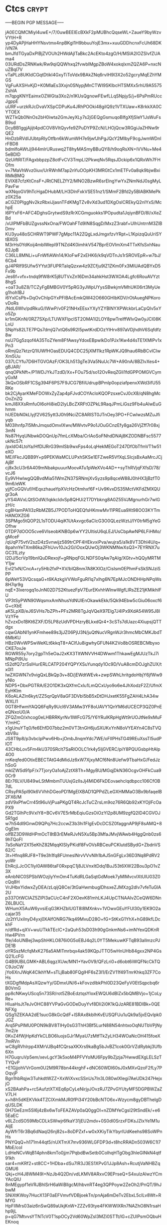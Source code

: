 #+STARTUP: showall indent hidestars

* Ctcs :crypt:
-----BEGIN PGP MESSAGE-----

jA0ECQMCMiyl4uwE+/7/0uwBEEIEcBXkF2pMUBhcQqseWL+ZaueY9byWzvVYtH+R
yp4DyAPjHaHHYNsvtmx4npBKgI1H9bbuuYojE3mx+xuuGDDhcnxFcUh68DKiVN7A
bmJfdTGyaDxPlBjZVOUh2HWdAjlTaBkc2AcEKto4zgO/H/MSlA2IOZSlvfZUAma4
03URdDsZRNKwk/Rw9qiQQWhxq2fvwbIMgpZBoW4xokqlxmZQZA6P+nxcNuZBql7V
vTaPLz8UKIdCGqtDtikI4GxyTiToVdx9BAkZNq6rvIH9I3X2o52gcryMqEZhYMGS
VgFuAXSHvKjD+K0MlaEs3Xxjn0SNypjMnCTWI9SKlbcHTSMXx5rhU9A5575ZshlA
m7qpgKNYEaimxOZWGta3Xo2/n1KUsQgnowFEwfLLqSNpjyS/j+6PsPmRUccJgppE
uURF+urzkRJcDvaVXSpCDPuKu4JRhPOOki48giIQ9z1VTXUaw+K8rkkXA0CYTOEX
WZTkQb0NnOs2bH0iwta2GmJeyXLy7s2jGEQgGsmuqoBIfgXfjSIeY1JsWuFsB9sd
DcyBB1ggjAjijt4pdCOV8VItQyvfe9ZPuDYP9ZcN/LHOjQcw3RGgiJaZHNw9rQE2
HnDzbRVdIJUbtpRIyOtfbn6kWumWH7e9jwfJhPgJQcY2MIbyF9cgJwmWDnIrFBD8
bdmIfoAWtJj944mIrURuswq2T8hyMASmyBBuQY8/h9oqRsXN+IVVNu+Me45eBDlD
QzUiftRIT/FAgxbbpzpZ8otFvCV3TmpLI2PkwqNv5RqsJDckip6x1QRxWh7FHOfm
v+7MaVhWvz0iuv/UrRWnM7ap2nYuOOpKH3MRGtCx1mETFv0a8qk9bjwBxiRMkBMQ
EVIX87cfzKtCnsF+JRtCNELZfY2/MNO2BzwR6srElngYwYxZNmNdJ0sgMyLPavFw
wXNqoGV9hTcHgaDHubM/LH3DlnFxkVSE51nz1/SMmF2Bfd2y5BIABKMePkz0X25a
aCGZ0PIggNv2kzRbxiJjasnTFdKMgTZv8vXd3ud1DXgOslCREkyQ2nIYxS/MchpE
l6PYxF6+AFC4DghsGrytwdS9zRrXCGmguokks1POpudta1JqiynBFD/8I/xXeZBd
/xUlPMFbBUZgvssNxOna/FWOahFTd9IN8SqgD/MxzZ3rabf+UlhUntrnM3ZlBDmv
KU3yu48oSCHRWT9PWF7gMpc11A2ZQgLxdJmgxfzvYRpt+L1KpizqQuUriSYtBX0S
M3rHs0YdKoij4mbIWepI9TNZd4K0imhkV547BprEOVImXm4TTxKfsSxhNau62JpB
C36LL8MNLi+uFnWfiAWn14/KIoFwF2xEHK6/k9qVDTnJs1rSROVEpR+w7bJ/6Cb4
gJ4PRIf9SUfw5YYst3FUPRTaIqQzxw4z9ZCfju9IZ1ZKm0Fx3MIUAdQBYxD5Fx9b
Jes6f+vfx+tndq9fW8rK5j8UTVxZn16Dm34ahkHst3WXOA4Lgfc6RouAVYzt8hgS
+oaT3u8Z8/TCZyFgBMBGV0Y5pRG3yJWpUYysSBwkjmVMhUK06rt3MyUeg1hoh1BJ
i6YxlCsPb+DqOvChIpGYxPFlBAcEmkQW42O660GHlbKDV/rOtAuegNPKorovDoRs
/NdL6Wlv/pdRkuG/IWwP/v0F21NHxEEsxYXyYZYBlNYXPWckbrLaCpQIv5xYo5Zp
kr1mGKnN/0RZ7SXp/LTUWXFlpclST2OMA1I2LOY8pwTrelffWlvQw0yJCl08KLnU
SNpYs82LTE7PQs7dmjQ7xtQ6s9R2I5pwtKrdDOzYlHrv897aVDjhdhV6Sqfdfz8w
nsU7Gg5zqof4A35ToZYem8FfAwsyYdoxEBpwlkDo1PJx1Kw4d4sTE1XMlPv1xPn3
oRmjQz7ktzrQ1lUWfHOasEDUQ4CDC25jXM11kz1RpWKJQ9hau6RbBCvIClwXm5Uu
037LCYfu7D6HTGVOAzF/OK3Lh513gTe3Va5NuUc7W+A90nA/8BZIvXes4+gBJAR/
qnqOPkNft+/P1WDJYkJTzdD/Xx+FOu75d/so12OvReqZGIi1fdGPPOMGVCymyGxM
3kQxOSbRF1CSg394F6PS7F9JCG7BfilUdrupBPmlp0opziafpenxXWd3ifU55RKe
bk2CjAyarKMeFDOWxZyZap4pFJvdCOYAcIoKQOPzsxeCvJ0cX8/qN8hgMcOoZnZQ
kmJI8XXsRmfuOI6oHi8ieD2lyLBcZXRFtOZPkL9RaqJPmLiGsz9Fb4uAIwEuGhmm
hUEDbN0kLIyjf2V625ytt3J0h9NciZC8ARlST0JTnOey3PO+FCwlwzsMZuJfiyqb
M03lhnfp7l5MnJmqsdOmvIXwv/MWvtvP9o1JOuGCnzEfy8ga26VjZff7r08xj3mN
Ns87HyqUNbwkDOQnUp7fmLcXMba/CrlAoSoFNhdDNAj8KZODNBFsc5577ukNc57t
/pxldO4LtoYa/HfDlJRrG39mISb9wxFps4oLqHekMEGoT247DfObTfmVT1w51eXO
ME/lFkcJQBB9Y+p9PEKWaMCLUPxhSKSe1EFZweR5VfXqLSIcjsBxAaMrcJCjAjBf
cj8x3cU3r6A409mNbakpuuurMoovATu1pWeXVo4AD++syThRVjqFXfsD/78/vcJ6
Ey9VHwlwgQQBvdMia51WmZN37SRNmjXvSyzs9p8qceW88J0hHX3jBzfT09m6/eWK
yjjfCoGQVuf/HEqxzhaueYpXVcHzOtmhxf6F+Uv9KvxDS35MctVKFdZMXQUgr3oA
yYS4lAVxLQtSOdW/IqkkcldvSp8QHUi2T7DYbkng8A0Z55VJMgnurhGr7wlGzH/c
cg8HamPA1I3zRbMZB5J7PODToHQEQfsHKmwMv11PREua9Xt98OO3KYTmHANOXZG6
3SPMgo5tQOP2L1sTODU4qiK1UtAxvgc6aCIcG3O0QLezWztJ/IY0trM5gYeGOfhw
0TDP7dOOO5cve6VlseobKNB0p6wYY2UItisU6qLEJ/UsCbpAwNP6LFiHMo/gMceF
/qUqP75vtV2szD4zSvnwijz589trCPF4HEkvxiPva/wujra5/a1k8VT3Dhl4U/q+
8pahnYeTXm86ka2FhUvv10Jx2G/iOoxQUwOj3WKNMNwXsQ3+7EYRNX7uGC31Lzty
l2DJ/5crVp19bnlQuDRexojf+gRNpqFGLNDFS0qAw7qAIg/XGtv+hQQyMRTMY1jw
Evl21xN/CncA+ry5Hb2fxP+XV/bIQ8nm7A8KXlOz/CisIsm0EPhmFsSkSNJziSPP
6pWeY53VQcsqaG+t6KAzkgVVWoFguRI1q7xlhg6N7EpMJcONDHHpNPqWs8H7qr9g
nqE+3Ixerogq1oJnN02D7S2KtuezFpV7EurEKvhhWlnwWgfLIRsZE21jKMikhIFU
VP3tSyPWN90WqsmxAmNhusYdNUIEnOkawkEkk/5Qk94Ebw5cGiu06oxcf6G+cXbE
aK5LpXB/eJ6SVHs7bZPh+PFs2MR8TgJqVQeX97Elg7J4lPx9XdA54W95J8IVzYFe
hZvzxDo1BKt6ZXF/D5LP8zUdVPDHzryBLkxdQr4+3cSTs7dUazc4XiupsjQTTdgx
cqwGAbNI1ynKFmhee89s3jJZ06PjU3N/juQtNucVRgnWJr3hmcMbCMKJbdT6MbKU
HBz0WvWPSwWeKLt6kkqT8+ACIfJu8igwhyGFUN4K2Vo8bOSREBCMbyxoCKE7ovJe
RGWR55y7ory2gpTh5eOaJ2xKX3TltWNVVH4DWwm1ThkawEgMJUzTkJ7iMNpPi9Uu
tS2dfQ7zrSslHurERLCATP204YQPYXSuYunqdy1Oc9D/VuA8cmDOJghZUX/tx0I1
IwZXGWN7x9vigQxLBkQp3v+8D/jEWdtWEvk+zwpSWhLhritgdoHbjY6jfWw9yNIo
NDP5+DbxPGTRA/E2O1DK3xQXfmCxlu1LmQCxUyo9o6e4JhXodzF2Z/UfmXEyHKlm
K6oALAZIn6kyt/ZZ5qrQpV8aGF3DVbI5bB5xDtDHJxetK55FgZAH4LhA34wWXLI1
0GT8HfwmYAQQ6FqRy9UcI6V3AMw3YF8oUAVY1QnYM6dUCECP3QZ0PnEeQNxoU0/A
ZFQZmO/xhcog0eLHBRRKyrNv1lWFcG75/Y6YRuIKRpHgWt9rUOJtNe9xMuFY/mHC
x1gUnuYTq0/fe6EhfD07bbz2m0VT3tnGH6juSXUKxYnN8oVYEAYn4C8sTVQxbV8u
JS8T9p8/p3vbclpPwv6Hb+jOmbJInqmYdc7WE/oFIIPHsTG49REuXssTl5udPIOT
43CHbLov5Fm4kU370SRclt7SaRIOOLC1rk4y5IjGVERC/piY8PQUGsbpHtAIp4O0
rnKeqfed0OtixEBECTAtG4dMidJz6xW7XjxyMCf6Nn8Uefw9TbaHxG/FedJzhSoG
mklZWSd91pF/x7TjoryOa1oAjZztX8Th+MgyBU/MGqjDkN36OcgvOHFkCua90Cr9
8Er76LV/U849wLStMmbmTUUxjGzIlsJj4MiD6FkDEovaehclqdbpcc106CfOB7dL
CRsyPA5pl90k6VVhhDGeoPD1MgElXBAD1QPPdZLeGXHMMaO3Bx9bfaqeIB2FX6/M
zdV9xPfwCrr45t96uVjPuaPKgQT4RcJcTuCZrsLm9oz76R6Qb92xKYOjlFcOaPX9
Gd2TGIhPc9VxlY8+BCv6V7E5rMbEqiuGzsOiOzYl2p8UM9zgfQ2ID4CGVOJ5R1gd
w7h54dI9GnwD9QPq7Hc2ccwZ3b3hi1FlgEvDcDCSZ0faggnAP9jF8sAMQ+8OgEIm
oIfBZ3D9WdHPmOcT8tB3rEMeRJvN5Xu5Bp3MfaJMvjWAwb4HggQnb0zs69hTQoFl
7aSoNaY2X15eKhZ82MqqKISIyPKidf8FvOVsRBCeuPCKlutdSBydG+ZbdnVS62/C
3t+Hfnq8RJF8+T9e3h1fq8FUmeslNrvVVvNlh1bAJ5nGFgLv36D3Nq8PdRV2yoWr
EhRcjLJcOC1IyI0AW86taF0RxpqC1j8JLVnxItDdq1BuJ53t6XW22Bou3pO1vZ3X
eAnbNlC0SPSblWOzjIyYmOm4TuKdRLGaSqtGdMoek7yMlMvcvIXtUlU03Z0cQq8H
VrJHbxYidwxZyDEA/zLqijQ8Ce/3tGaHwmbuglDhsxeZJMXzg2dIv7vfeTuGlA2U
p337OtWCIAZ5ZIPl3aCUcC4nF2XOevK81mhLKJ4UpCTNAAIvZCeQW6DNnZ6LBUCL
WHumX5AuW6yvsiEqG3KHZbIUGT8l8MXnkv+1VOwxGEuYFUl30y1EK9O2acajar35
Jz2tYUxilnyD4yxj0XAIfONRG7lkq49MvuD28O+fG+StKxG1YhX+hG89kfLDckhF
n/dfRd+qXV+wuUTkkTEclC+2aQuh53sD03h90gGnkmNs6+imNYexQDKnRHw4PVrn
1fe/i4oUNBej3wpShHKLO876i0G5oEBJ4q2L0YT5MekuwKFTqB93aIlmzcPJDE1B
oYRSszMcfqMxK276a5AMlTmrbqx4ak59KQpJTTO5wHnUHb84gxx2NP4GsQ21LcFG
G4B9UBiLGMK+ABL6qgzXUw/MN1+Yav0V9/QFzLri0+d6obt6iWQFNcCkTQC9JoCW
jYo6XnJWqK4ClkhYM+sTLjBab80FQglHF6sZ3l1/ErZV11f49TmrKhkq3ZF7CoHs
tXGDgfMdpAsXQzwYy/GDmxUN/6+kFovzdlbkPhI0D23QeFyV0EtSqpcbq6rB0VmG
pp8cNKwyUScq5n73SR/rot5ZBoEdztqsYIoxEWQU6dBlZx5bQMBVjo+1jCoLyRe+
HIuaHsJt7eJvOHC88YVPaGvGODeDuyYvf8DIi2i0K1kQJzARE81BDIBk+0QENFXg
QSg1iZEKAA2dE1sucG8kGcQdF+lSRAx8kblhKvEUSQFUu1uQk9a5jxEQvIpk0JGZ
Arq5PsPlMU0PON9kBV8TIHy0sG3ThH3Bf5LurN88N54nhtxoOqNUTbVPjNy7m2/e
0KvZ4fWjHpKdYkCLBO6luojsGJr1MyaU7zMtfTkZyLH34WOaNcOH415foeX7mRVn
wC8gRVhlrpp4XMrVJBq4fCQrsaXKXrs9kaBg5bJvBZ1cok0GrVZdRybkj3Ufb6Xn
H7GuqruVp5em/xevLgcY3k5xoM4PFVYoMU6Fpy9bZjzja7HwwdEXgLELSzTTYQvP
+E1GjjohVVrGom0U2M9R78bn44krghF+dNC60WDI60sJ0xMXvQzoF2fLy7POqvjP
Bgn1hbRqjw3TuhkdtWZZ+XxWiXvxcSSnUs7In3L080wlXIegi7AeUDk247HejxjO
xS2BAahPa+rc5AufztXTXEq6pCyLeNirjyJOvzRJ7ZPvGYUtyMF5DGPBWZaZV7LH
x+h8h5dKEKVkk4TZClXmkMJR0fPi34Y20bBcNTO6x+Wzycm8gyDBTheIgDqUSLDK
0H7GeEzm5SI6j4zBx6wToFEAZAVp0aQ0ggOI+nZDMYeCgsl29tSndEk/+e65EaEC
v6LZcdSO59MbCDLkSWwjr6fkaY31jEU2mdv+0S0dl0SrzxFDKsJZIxYe1M1uAIjE
AyWfrT6r3Bq6dNaql26nj82s+8oDPZxf+w0xXKiyTikYbyrIUdKeehs98SoWPnHs
PNYQqQ+h171m44qt5/nUXTmX7mv936WLGFDP3d+t8hcRRADn503W6C1l7MbE/coI
LdHeNCvWqB14phn8kmTo0jjm7PqbdBwSetb0ColhqHTgObg3hleGINkN4qtf91kh
sar4+mKRf2+st8CC+1HDba+dSu7lR3J3ES1XPvG1JJp8Ash+RcutjVaNHBZqGMU6
Qkj+cH4J8WM49I+NzJb4Q2Dn/vdLKMV8ARxvC9EPrseQ+S4xulzAlwzYCmYAcQlU
8nMEgypf1eVRJBhlSrH6aWiBlIgcM/hbvnRT4eg3QPPoyw2ZeOh2/PnQT/9hJbwM
SNiXtKWoy7HucX13F0aEFVmvfVDBjoekTn/pnAja6mDeTv2EbxL5cILv8Wt+RMYG
HpFIIMrs03aiz6nSwQ89aUkjKnW+ZZZv93tye4FKWWlXRn7NAZhO8N1rsaHhp9jL
p+qG7MtvvsYTNTcV0T1spOCy2Vd60WpZsI3MZi0STTt/lG+cZUlPsmOQbuHEKnoq
ViEnXrUzK1kIJJPTK90K85OxlxKKALEsfkrM4ofcyzu3KdLgw94aFkNWxt6snAN0
AgmgkoM8Wo2c+yTtZSVH0dXS21IwtIgN624LO39iZurSKz31VCyedLOeBQIpblaB
pMvgTwAT2XYsKNVgnBqDwXEpEpVk4vLc5HrkfREy9JgO5eFN6iAriwMweAyGqTA6
Yfw4trEu8dPm/LphxXX191nvHl9zLuZKr6q4q/+ZgIHYrThdNDODUYd+X4HqFq7v
pC5ElTiBZs8vehCJQYi07sKFwAMN3JPM6HMw74RR70Gd1EzS47IvK9e/Z2QFWZBY
Cma7HCICl0dFAKqLUZxlPuipDSiGEvXhXuaDem7n1awYV8kCcwhp+zala/uiAQr6
8I6xG1lcvXdVYO0yGRkuD7Gulytv1D85RLdiIUclWxlAETxPWKVtnNDM/n0BF59D
N3Sy3qQ3ewSuVA9GjyEWIFs5ceh0gxvsC+XjRswzek+Q8xzOptyWmutBDMjztbKa
pkeQ4BMsCfSTAQDGpg8XJls7bhXdTBfsBKa+RjmnZEeZgr3KWxb0osAbKsYxeZTR
ICuF1C/fG/LqOO5a9dHmIribMEsG9p/KVGgHSLC6sUnbo3iUjBS/081AHkfR5Lnw
kdpS3EV6O2m5429iLNfisL7ai8lxwrWBtsavwJo2VpBIkmwNbMBuIddvQEmdS1+m
3bEUlL1tvHVlhh3foowKCVDW5bxaRTE2WPTfPaThNoZgRtNM5Li5Q+Unwpd9NiQr
3ZAcRvrw93yy2YFucSIaQr+uFLLXFZhxtXunall49uEpEiAc0rYayRh38yOro3Zy
2HYEJfz/llDXi89FrBGamao1bEOs8ylx7au/zU/0pgSUflE+2IPY7PWx+unnx2iV
5F+YvzATwtRdqBwno9RwqNnFjgYY1vLDaOEYKErJAyfKQ85A0xRFKLzHrVIU0k9+
me7cL8NyR2n2OSQg3Js6uiME6nkQTysOglYRrevSRp2t0dyazGDjqDZT0B5kCX5R
yf1jikizc0htTQVH/ZrN+iemgveCRLHN+0JYq7Zp6aP+F3X20AbWsQASQcpn11+e
7tghNc/XVSo5vsszuMbWcg/KeZQ6gNxDyuKj71yEcb6XakfVcXpwI69hd+rNOcm/
ljgfAfNlaF06lb/H+euC+WNZXH1HookapJlO9s+XS8x4LocpOx5RMYPptQjXie3L
e4mX9+J4+FSGFOFYsjJGI0U3jdI8+vSzLtdaglE8fmxDjOv2tcZzwz+4GaJkmW/w
MrB5qxC4I9ZjjyzqW3LT7C8uB5vRzXjq3wX7iXXVFfBTGpcCeL+GxJg98Npu9pHs
KSYUZxDdx1xD6hswH0Jb+J9GO+G66G6aoADazYr7Xfw4mufBBEvfGjZACsXm3iov
ewZcva8Sq6w223bXloqplkNtC2AXLskVR+BZiISHWl+RqhRqToZGuRxkicXqYh/r
3KM4074GTJMCvHz8Bux983itP+1H0Nr9vlq+hIY42Es60LY2Uy2uS+CLquvrCaFV
1xWTZ2pURANDE+xn5rBNNr2M/sCxGvBDTlTE/QZv0NEuoouXF2r7JB/gsCH9JdgH
T5JE5CpTkWQu8CxOVIp3r6w5vxdkl3BDQr+D0UeZLJOLPt/KI7WYmEe080r3i1nA
BFwcQJht1j8pJP4VkclaBo38C/y3GtnVS89PFf+OwOH5iFIK3C9TRy3tvu92kS9f
KWFg108RIJBztb3KI1eKblPb6/hM+9vA2Yd0pbxIZF//oFOj07WvlAqPP0AxYGfP
oPxSxDHNjhQWOLBtBDbUdE4p254698WB/sZDpIiikYlVyrbJaZ/WkeTTxp3HLEUN
UVVZRBtqzcZc5xAcPqxf7kA4jIo0SUC3ave75z4rVPFCqx2HAogHGlPst7DkXF5b
vRDk75NDuLa7GjBYGrBHd/c8rhL+swxjFCFpKdoWDiAOKKwJX6s3F0afL2IUlRGl
hsEqDQtX2qGr89cXKHGaUdSaCJawzS1LAPxElC4PKnaAXodvWzolgdDfEFPVQfE+
0kBNwyoCEPlq/lGlGFitAgxQpP4F8aXJJiLjMrTyZQYzrEgs0fKukmLD9pdZAxu4
VGXSih0izsDzSLQvdj2ZjiAtt9bsGhMV9i8Jnw8bmmXv6LgyfbiEtRvQymowJ5B3
7vIcCCjb72EFi++r2XNXf7VcsW99GNRZOewDzlP7AQ6reg35U5q4wutBAwM0ROXe
dSXZQq+j2wU/WR+aneOREzparuAc3AakU6velumj0i9IkA83WAd7heT+yJkamBIv
O0WgCF60eBiFklrI/yszcbF77+bpthCrQGvduKkKTmxKMFzAmTv1syDsaTm/Ock+
CUbF4GWvR8XzvBcGKkNH8DuWCl76LqGUSACi+t9FOCwaNg+asH+ODNw5iDry9Hwv
zn1DRJ4GZ4y2sfwp8sNPMfFDEzieaKgJUf7vjNDsy7YPZelFYZ8wdCzdMDTlvSdw
WW3F8VmyP4+atfq4RMF/OivhOFP0SG7qJdPCFzFMMDbi2/d6wGu2nIX2wIvClllc
+S95RLjAhppLrY2tjzUXEbG4HzpHKtKbhj+4BRBOyqrk3z4CXFth3sSHx4AKgn3X
1URirCVFe1gVxOiwyY3yTdND0sYRsnCKnP3Wl22fQ/woASGANYx7b7iVMjkVA95b
q6aMDDeq23ior8xp6eKaDc8Myn6uFt9fVlWJTy4PbQZSDLXjnUcUwHgK/xUw0tmU
Jyb6q/lnWixqo8par6ShQOeMYMUywpOpJIxeWPjOigupi2uVEFlnjjvXAdGKdQ==
=41e7
-----END PGP MESSAGE-----

